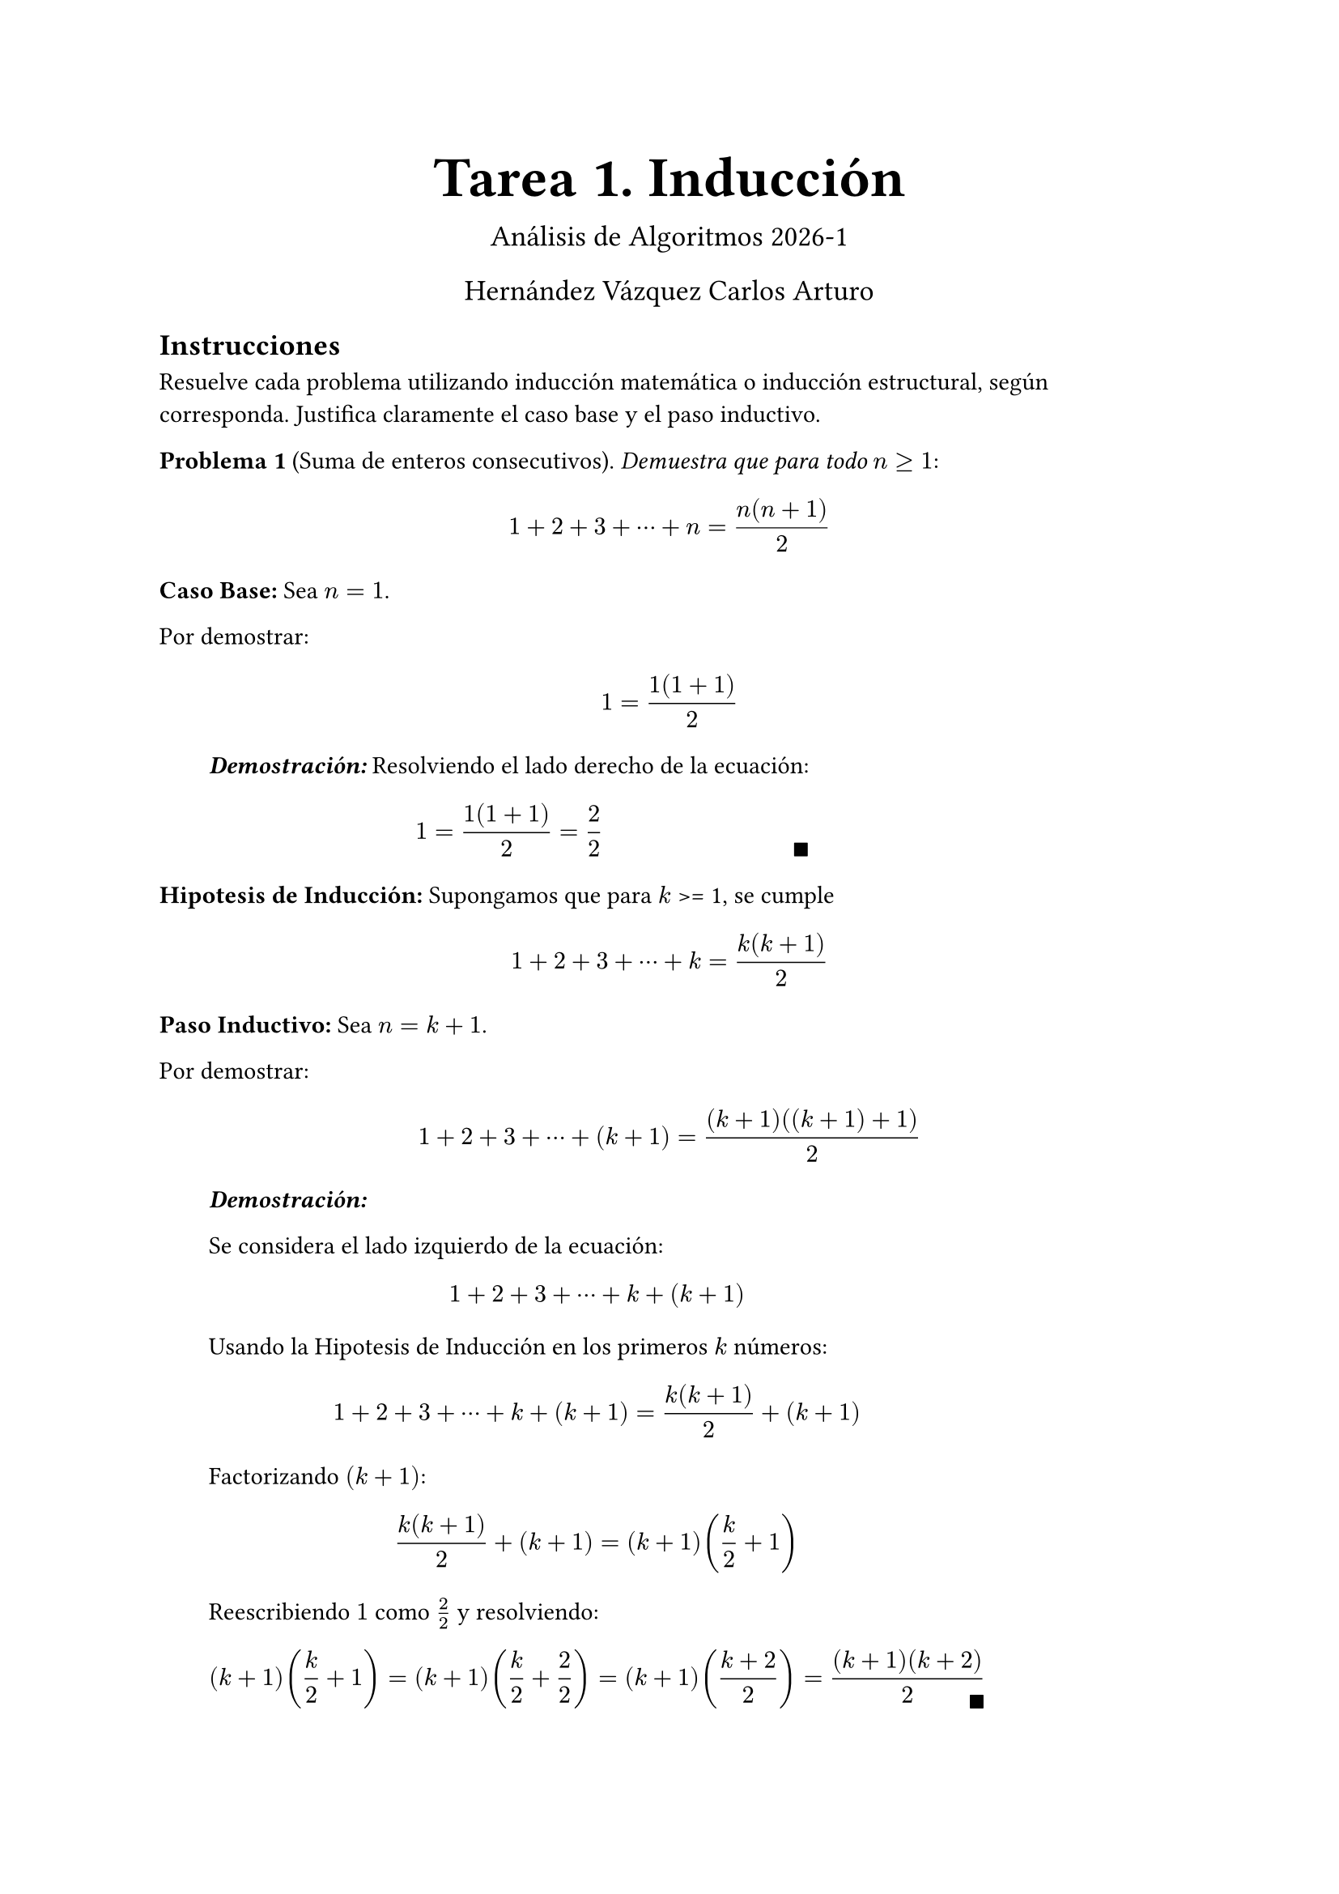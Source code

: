 #let dem(body) = [
  #block(
    inset: (left: 2em),
    [
    *_Demostración:_* 
    #body 
    #place(bottom + right, $qed$)
    ]
  )
]

#align(center)[
  #text(18pt)[
    = Tarea 1. Inducción
  ]
  #text(13pt)[
    Análisis de Algoritmos 2026-1

    Hernández Vázquez Carlos Arturo
  ]
]

== Instrucciones
Resuelve cada problema utilizando inducción matemática o inducción estructural, según corresponda. Justifica claramente el caso base y el paso inductivo.

*Problema 1* (Suma de enteros consecutivos). _Demuestra que para todo_ $n >= 1$:
$
1 + 2 + 3 + dots.c + n = (n(n + 1))/2
$

*Caso Base:* Sea $n = 1$. 

Por demostrar: 
$
1= (1(1 + 1))/2
$

#dem[
  Resolviendo el lado derecho de la ecuación:
  $
  1 = (1(1 + 1))/2 = 2/2
  $
]
*Hipotesis de Inducción:* Supongamos que para $k$ >= 1, se cumple
$
1 + 2 + 3 + dots.c + k = (k(k + 1))/2
$

*Paso Inductivo:* Sea $n = k + 1$.

Por demostrar:
$
1 + 2 + 3 + dots.c + (k+1) = ((k+1)((k+1) + 1))/2
$

#dem[

  Se considera el lado izquierdo de la ecuación:
  $
  1 + 2 + 3 + dots.c + k + (k+1)
  $
  Usando la Hipotesis de Inducción en los primeros $k$ números:
  $
  1 + 2 + 3 + dots.c + k + (k+1) = (k(k+1))/2 + (k+1)
  $

  Factorizando $(k+1)$:
  $
  (k(k+1))/2 + (k+1) = (k+1) (k/2 +1)
  $

  Reescribiendo $1$ como $2/2$ y resolviendo:
  $
  (k+1)(k/2 + 1) = (k+1) (k/2 + 2/2) = (k+1) ((k+2)/2) = ((k+1)(k+2))/2
  $
]

$
therefore forall n >=1, space.med 
1 + 2 + 3 + dots.c + n = (n(n + 1))/2
$

*Problema 2* (Suma de potencias de 2). _Demuestra que para todo_ $n >= 0$:
$
1 + 2 + 4 + dots.c + 2^n = 2^(n+1) - 1
$

*Caso Base:* Sea $n = 0$.

Por demostrar:

$
2^0 = 2^(0+1) - 1
$

#dem[

  Resolviendo: $1= 2^0 = 2^(0+1) - 1 = 2^1 - 1 = 1 space.quad$ 
]

*Hipotesis Inductiva:* Supongamos que para $k$ >= 0, se cumple
$
1 + 2 + 4 + dots.c + 2^k = 2^(k+1) - 1
$

*Paso Inductivo:* Sea $n = k + 1$.

Por demostrar:
$
1 + 2 + 4 + dots.c + 2^(k+1) = 2^((k+1)+1) - 1
$

#dem[

  Se toma el lado izquierdo de la ecuación:
  $
  1 + 2 + 4 + dots.c + 2^k + 2^(k+1)
  $

  Usando la Hipotesis de Inducción en los primeros números hasta $2^k$:
  $
  1 + 2 + 4 + dots.c + 2^k + 2^(k+1) &= 2^(k+1) -1 + 2^(k+1) \
  &= 2^(k+1) + 2^(k+1) - 1\
  &= 2 dot.c 2^(k+1) - 1
  $

  Usando $a^n dot.c a^m = a^(n+m)$:
  $
  2 dot.c 2^(k+1) - 1 &= 2^(1 +(k+1)) - 1 \
  &= 2^((k+1)+1) - 1
  $
]
$
therefore forall n >= 0, space.med
1 + 2 + 4 + dots.c + 2^n = 2^(n+1) - 1
$

*Problema 3*  (Divisibilidad por 3). _Demuestra que para todo $n >= 0$, el número $4^n - 1$ es divisible por 3_.
*Caso Base:* Sea $n = 0$

Por demostrar:
$
4^0 - 1 "es divisible por 3". "Es decir," 4^0 - 1 = 3m, "con" m in ZZ
$
#dem[

Resolviendo:
$4^0 - 1 = 0 = 0 dot.c 3$, por tanto es divisible por 3 $space.quad$.
]

*Hipotesis de Inducción:* Supongamos que para $k$ >= 0, se cumple que $4^k - 1$ es divisible por 3, es decir, $4^k - 1 = 3m$ o, equivalentemente, $4^k = 3m + 1$, con $m in ZZ$

*Paso Inductivo:* Sea $n = k + 1$

Por demostrar:
$
4^(k+1) - 1 "es divisible por 3". "Es decir," 4^(k+1) - 1 = 3m, "con" m in ZZ
$

#dem[

  Usando $a^n dot.c a^m = a^(n+m)$:

  $
  4^(k+1) - 1 = 4 dot.c 4^k - 1
  $

  Usando la Hipotesis de Inducción sobre $4^k$:

  $
  4 dot.c 4^k - 1 = 4 dot.c (3m + 1) - 1
  $

  Resolviendo lo anterior:

  $
  4 dot.c (3m + 1) - 1 &= 12m + 4 - 1 \
  &= 12m + 3 \
  &= (4m + 1)3$, con $4m + 1 in ZZ
  $. 

  Así, es divisible por 3.
]

$
therefore forall n >= 0, space.med "el número" 4^n - 1 "es divisible por 3."
$

*Problema 4* (Cota inferior de factorial). _Demuestra que para todo_ $n >= 1$:
$
n! >= 2^(n-1)
$

*Caso Base:* Sea $n = 1$

Por demostrar:
$
1! >= 2^(1-1)
$

#dem[
Resolviendo:
$1! >= 2^(1-1) arrow.r.l.double.long 1 >= 1 space.quad$
]

*Hipotesis de Inducción:* Supongamos que para $k$ >= 1, se cumple
$
k! >= 2^(k-1)
$

*Paso Inductivo*, Sea $n = k + 1$

Por demostrar:
$
(k+1)! >= 2^((k+1)-1)
$

#dem[

  Se considera el lado izquierdo de la desigualdal y se usa la definición del factorial:
  $
  (k+1)! = k! dot.c (k+1)
  $

  Usando la Hipotesis de Inducción sobre $k!$ y las propiedades de las desigualdades:
  $
  k! >= 2^(k-1)
  arrow.long.double.r.l
  k! dot.c (k+1) >= 2^(k-1) dot.c (k+1)
  arrow.long.double.r.l
  (k+1)! >= 2^(k-1) dot.c (k+1)
  $

  Se busca mostrar que 
  $
  (k+1)! >= 2^(k-1) dot.c (k+1) >= 2^k = 2^(k-1) dot.c 2
  $

  Dado que $k > 1, space.med 2^(k-1) > 1$. Así, dividiendo por $2^(k-1)$ en la desigualdal derecha:
  $
   2^(k-1) dot.c (k+1) >= 2^(k-1) dot.c 2
  arrow.long.double.r.l
  k+1 >=  2
  $
  como $k>1$, la desigualdal es correcta.

  Por la transitividad de la desigualdal se tiene:

  $
  (k+1)! >= 2^k = 2^(k-1) dot.c 2 = 2^((k+1)-1)
  $
]

$
therefore forall n>=1, space.med
n! >= 2^(n-1)
$

*Problema 5* (Número de unos en un patrón binario). _Sea $S_n$ la cadena formada repitiendo "10" $n$ veces (por ejemplo, $S_3 = "\"101010\""$). Demuestra que la canditad de caracteres '1' en $S_n$ es exactamente $n$_.

*Caso Base:* Sea $n = 0$

Por demostrar
$
"La cadena" S_0 "contiene exactamente" 0 "veces el caracter '1'"
$

#dem[

Sea $S_0$ la cadena formada por 0 veces la cadena "10". Dicha cadena es la cadena vacia, y por tanto contiene exactamente 0 veces el caracteres '1'.

]

*Hipotesis Inductiva:* Supongamos que para $k >= 0$, se cumple que $S_k$, la cadena formada repitiendo "10" $k$ veces, tiene exactamente $k$ caracteres '1'.

*Paso Inductivo:* Sea $n = k+1$

Por demostrar
$
"La cadena" S_(k+1) "contiene exactamente" k+1 "veces el caracter '1'"
$

#dem[

  Sea $S_(k+1) = $ "$underbrace(101010 dots, "k veces") $ 10", es decir, $S_(K+1) = S_K + "\"10\""$ (con + la operación de concatenación)

  Por Hipotesis de Inducción se tiene que $S_(k+1)$ tiene al menos $k$ caracteres '1'.

  Dado que la unica diferencia entre $S_k$ y $S_(k+1)$ es "10", y es evidente que "10" contiene un solo '1', se concluye que $S_(k+1)$ tiene exactamente $k+1$ caracteres '1'.
]

$
therefore space.med S_n, "la cadena formada conforme a la definición, tiene exactamente" n "caracteres '1'"
$

*Problema 6* (Longitud de cadena inevertida). _Sea $"rev"(w)$ la cadena invertida de $w$. Demuestra que para cualquier cadena $w$:_
$
abs("rev"(w)) = abs(w)
$

*Caso Base:* Sea w = $epsilon$ (la cadena vacia)

Por demostrar:
$
abs("rev"(epsilon)) = abs(epsilon)
$

#dem[

  Sabemos que la cadena vacia no tiene caracteres, y que su reversa es ella misma:

  $
  abs("rev"(epsilon)) = abs(epsilon) = 0
  $
]


*Hipotesis de Inducción:* Supongamos que para alguna cadena $x$ se cumple que
$
abs("rev"(x)) = abs(x)
$

*Paso Inductivo:* Sea $y = x a$, donde $x$ es una cadena, y $a$ es un caracter concatenado arbitrario.

Por demostrar:
$
abs("rev"(y)) = abs(y)
$

#dem[

  Usando la definición de $y$ y por la definición de la reversa de una cadena:
  $
  "rev"(x a) = a "rev"(x)
  $

  Donde, por la definición recursiva de la longitud, se tiene:
  $
  abs(a "rev"(x)) = "# caracteres de" \"a\" + "# caracteres de rev"(x)
  $

  Por la Hipotesis de Inducción:

  $
  abs(a "rev"(x)) = "# caracteres de" \"a\" + "# caracteres de" x
  $
  Dicho de otra formada, y dado que "a" contiene un solo caracter:
  $
  abs(a "rev"(x)) = abs(x) + 1= abs(x) + abs(a) =abs(x a)\
  arrow.long.double\
  abs(a "rev"(x)) = abs("rev"(x a))  = abs(x a)\
  $
  con $y=x a$
]
$
therefore space.med forall w "cadena", abs("rev"(w)) = abs(w)
$

*Problema 7* (Concatenación preserva la longitud). _Sea $A++B$ la concatenación de listas. Demuestra que para cualesquiera listas $A$ y $B$:_
$
"len"(A++B) = "len"(A) + "len"(B)
$

*Caso Base:* Sin perdida de generalidad, sean $A = []$ una lista vacia y $B$ una lista cualquiera.

Por demostrar:

$
"len"([]++B) = "len"([]) + "len"(B)
$

#dem[

  Por la definición de longitud para listas, sabemos que
  $
  "len"(A) = 0
  $

  Concatenar una lista vacia a otra lista nos da la lista original:
  $
  A++B = B
  $

  Entonces se tiene, aplicando la función len:
  $
  "len"(A++B) = "len"(B) = "len"(A) + "len"(B)
  $
  debido a que la longitud de $A$ es 0 por ser una lista vacía.
]

*Hipotesis de Inducción:* Supongamos que para una lista $A'$ y para cualquier lista $B$ se cumple
$
"len"(A'++B) = "len"(A') + "len"(B)
$

*Paso inductivo:* Sean $A = A' ++ [a]$ una lista, $a$ en elemento arbitrario, y $B$ cualquier lista.

Por demostrar:
$
"len"(A++B) = "len"(A) + "len"(B)
$

#dem[

  Concatenando $A$ y $B$:
  $
  A++B = (A'++[a])++B
  $

  Dada la asociatividad de la concatenación:
  $
  A++B = A'++([a]++B)
  $

  Aplicando la función len:
  $
  "len"(A++B) = "len"(A'++([a]++B))
  $

  Notando que $[a]++B$ es una lista cualquiera arbitraria, usamos la Hipotesis de Inducción sobre dicha lista y $A'$:
  $
  "len"(A++B) = "len"(A') + "len"([a]++B)
  $

  Como $[a]$ es una lista unitaria, por la definición de len:
  $
  "len"(A++B) = "len"(A') + 1 + "len"(B) = "len"(A) + "len"([a]) + "len"(B) 
  $
  Reagrupando en A:
  $
  "len"(A++B) &= "len"(A'++[a]) + "len"(B)\
  &= "len"(A) + "len"(B)
  $
]

$
therefore "para cualesquiera" A,B "listas, se cumple que"
"len"(A++B) = "len"(A) + "len"(B)
$

*Problema 8* (Doble reversa). _Sea $"reverse"(L)$ la lista invertida. Demuestra que para cualesquier lista $L$:_
$
"reverse"("reverse"(L)) = L
$

*Caso Base:* Sea $A = []$ una lista vacia.

Por demostrar:
$
"reverse"("reverse"([])) = []
$

#dem[

  Por la definición recursiva de la reversa ([] es la reversa de si misma):
  $
  "reverse"(A) = "reverse"([]) = [] = A
  $
]

*Hipotesis de Inducción:* Supongamos que para $A'$ una lista, se cumple
$
"reverse"("reverse"(A')) = A'
$

*Paso Inductivo:* Sea $A = A' ++ [a]$, con $A'$ una lista arbitraria y $a$ un elemento cualquiera.

Por demostrar:
$
"reverse"("reverse"(A)) = A
$

#dem[

  Aplicando reverse a $A$ y usando su definición:
  $
  "reverse"(A) = "reverse"(A'++[a]) = [a] ++ "reverse"(A')
  $

  Aplicando reverse por segunda vez y usando su definición:
  $
  "reverse"("reverse"(A)) = "reverse"("reverse"(A'++[a])) = "reverse"([a] ++ "reverse"(A'))
  $

  Usando la definición de reverse:
  $
  "reverse"([a] ++ "reverse"(A')) ="reverse"("reverse"(A')) ++ "reverse"([a])
  $

  Usando la Hipotesis de Inducción sobre $A'$:
  $
  "reverse"("reverse"(A')) ++ "reverse"([a]) = A' ++ "reverse"([a])
  $

  Dado que la reversa de una lista unitaria es la misma lista:
  $
  A' ++ "reverse"([a]) = A' ++ [a] = A
  $
]

$
therefore "para cualquier list" L, space.med
"reverse"("reverse"(L)) = L
$


